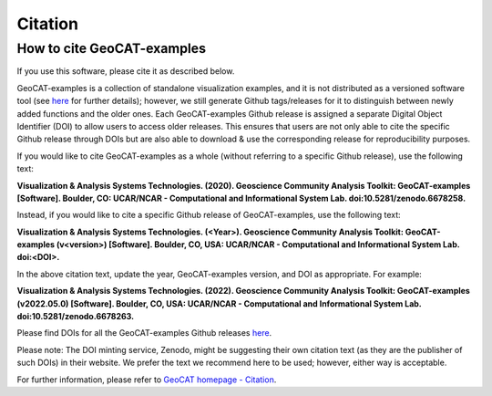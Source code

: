 Citation
========

How to cite GeoCAT-examples
---------------------------

If you use this software, please cite it as described below.

GeoCAT-examples is a collection of standalone visualization examples, and it is not distributed
as a versioned software tool (see
`here <https://geocat-examples.readthedocs.io/en/latest/install.html>`_ for further details);
however, we still generate Github tags/releases for it to distinguish between newly added functions
and the older ones. Each GeoCAT-examples Github release is assigned a separate Digital Object
Identifier (DOI) to allow users to access older releases. This ensures that users are not only able
to cite the specific Github release through DOIs but are also able to download & use the
corresponding release for reproducibility purposes.

If you would like to cite GeoCAT-examples as a whole (without referring to a specific Github release),
use the following text:

**Visualization & Analysis Systems Technologies. (2020).
Geoscience Community Analysis Toolkit: GeoCAT-examples [Software].
Boulder, CO: UCAR/NCAR - Computational and Informational System Lab. doi:10.5281/zenodo.6678258.**

Instead, if you would like to cite a specific Github release of GeoCAT-examples, use the following text:

**Visualization & Analysis Systems Technologies. (\<Year\>).
Geoscience Community Analysis Toolkit: GeoCAT-examples (v\<version\>) [Software].
Boulder, CO, USA: UCAR/NCAR - Computational and Informational System Lab. doi:\<DOI\>.**

In the above citation text, update the year, GeoCAT-examples version, and DOI as appropriate. For
example:

**Visualization & Analysis Systems Technologies. (2022).
Geoscience Community Analysis Toolkit: GeoCAT-examples (v2022.05.0) [Software].
Boulder, CO, USA: UCAR/NCAR - Computational and Informational System Lab. doi:10.5281/zenodo.6678263.**

Please find DOIs for all the GeoCAT-examples Github releases `here
<https://zenodo.org/record/6678263>`_.

Please note: The DOI minting service, Zenodo, might be suggesting their own citation text (as
they are the publisher of such DOIs) in their website. We prefer the text we recommend here to be used;
however, either way is acceptable.

For further information, please refer to
`GeoCAT homepage - Citation <https://geocat.ucar.edu/pages/citation.html>`_.
